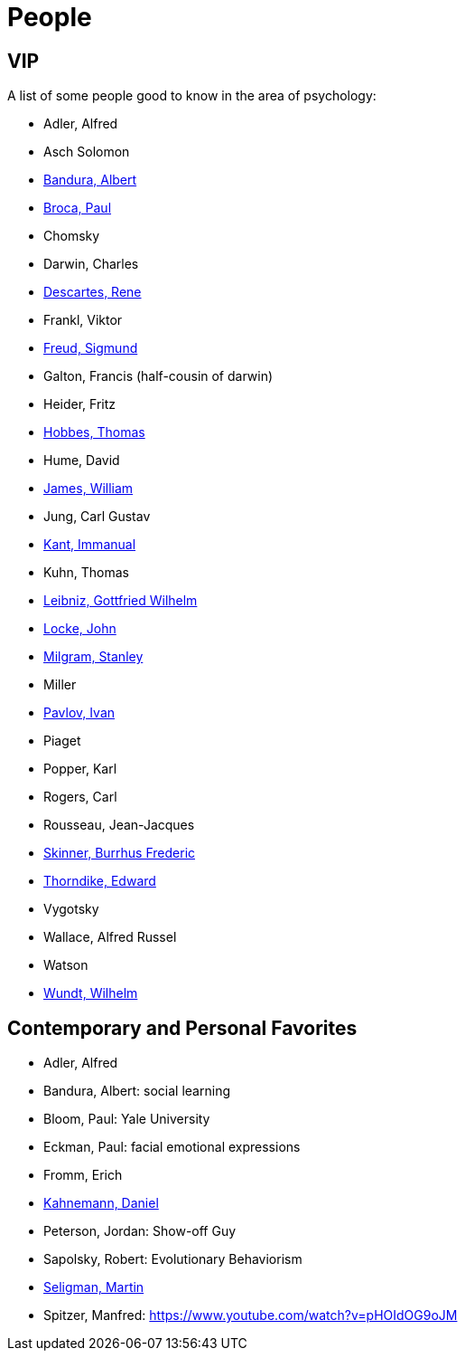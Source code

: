 = People

== VIP

A list of some people good to know in the area of psychology:

* Adler, Alfred
* Asch Solomon
* link:bandura-albert.html[Bandura, Albert]
* link:broca-paul.html[Broca, Paul]
* Chomsky
* Darwin, Charles
* link:descartes-rene.html[Descartes, Rene]
* Frankl, Viktor
* link:freud-sigmund.html[Freud, Sigmund]
* Galton, Francis (half-cousin of darwin)
// https://www.youtube.com/watch?v=sx7lBzHH7c8
* Heider, Fritz
* link:hobbes-thomas.html[Hobbes, Thomas]
* Hume, David
* link:james-william.html[James, William]
* Jung, Carl Gustav
* link:kant-immanuel.html[Kant, Immanual]
* Kuhn, Thomas
* link:leibniz-gottfried_wilhelm.html[Leibniz, Gottfried Wilhelm]
* link:locke-john.html[Locke, John]
* link:milgram-stanley.html[Milgram, Stanley]
* Miller
* link:pavlov-ivan.html[Pavlov, Ivan]
* Piaget
* Popper, Karl
* Rogers, Carl
* Rousseau, Jean-Jacques
* link:skinner-burrhus_frederic.html[Skinner, Burrhus Frederic]
* link:thorndike_edward.html[Thorndike, Edward]
* Vygotsky
* Wallace, Alfred Russel
* Watson
* link:wundt-wilhelm.html[Wundt, Wilhelm]

== Contemporary and Personal Favorites

* Adler, Alfred
* Bandura, Albert: social learning
* Bloom, Paul: Yale University
* Eckman, Paul: facial emotional expressions
* Fromm, Erich
* link:kahnemann_daniel.html[Kahnemann, Daniel]
* Peterson, Jordan: Show-off Guy
* Sapolsky, Robert: Evolutionary Behaviorism
* link:seligman-martin.html[Seligman, Martin]
* Spitzer, Manfred: https://www.youtube.com/watch?v=pHOIdOG9oJM
